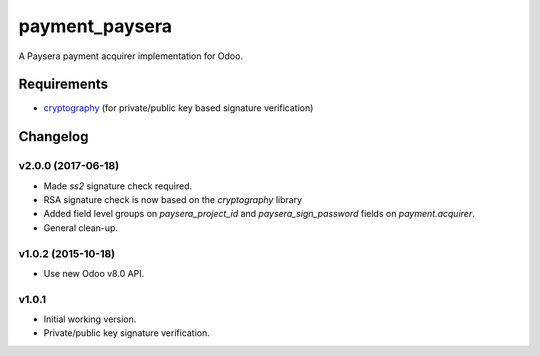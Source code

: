 ===============
payment_paysera
===============

A Paysera payment acquirer implementation for Odoo.

Requirements
~~~~~~~~~~~~

- cryptography_ (for private/public key based signature verification)

Changelog
~~~~~~~~~

v2.0.0 (2017-06-18)
-------------------
- Made *ss2* signature check required.
- RSA signature check is now based on the *cryptography* library
- Added field level groups on *paysera_project_id* and *paysera_sign_password*
  fields on *payment.acquirer*.
- General clean-up.

v1.0.2 (2015-10-18)
-------------------

- Use new Odoo v8.0 API.

v1.0.1
------

- Initial working version.
- Private/public key signature verification.

.. _cryptography: https://pypi.python.org/pypi/cryptography
